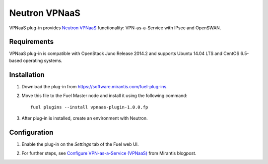 .. _plugin-vpnaas:

Neutron VPNaaS
++++++++++++++

VPNaaS plug-in provides `Neutron VPNaaS <https://wiki.openstack.org/wiki/Neutron/VPNaaS>`__ functionality:  VPN-as-a-Service with IPsec and OpenSWAN.

Requirements
^^^^^^^^^^^^

VPNaaS plug-in is compatible with OpenStack Juno Release 2014.2
and supports Ubuntu 14.04 LTS and CentOS 6.5-based operating systems.

Installation
^^^^^^^^^^^^

#. Download the plug-in from `<https://software.mirantis.com/fuel-plug-ins>`_.

#. Move this file to the Fuel
   Master node and install it using the following command:

   ::

        fuel plugins --install vpnaas-plugin-1.0.0.fp

#. After plug-in is installed, create an environment with Neutron.

Configuration
^^^^^^^^^^^^^

#. Enable the plug-in on the *Settings* tab of the Fuel web UI.

   .. image:: /_images/vpnaas_plugin.png

#. For further steps, see
   `Configure VPN-as-a-Service (VPNaaS) <https://www.mirantis.com/blog/mirantis-openstack-express-vpn-service-vpnaas-step-step/>`_ from Mirantis blogpost.

